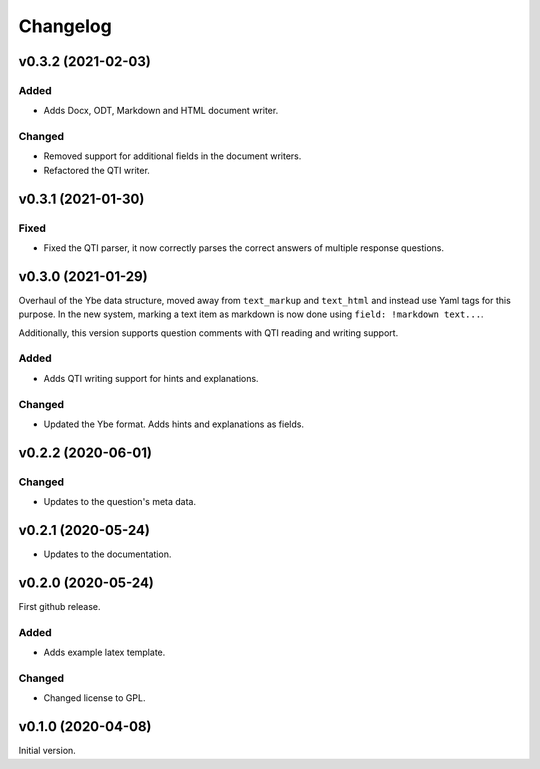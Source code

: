 *********
Changelog
*********

v0.3.2 (2021-02-03)
===================

Added
-----
- Adds Docx, ODT, Markdown and HTML document writer.

Changed
-------
- Removed support for additional fields in the document writers.
- Refactored the QTI writer.


v0.3.1 (2021-01-30)
===================

Fixed
-----
- Fixed the QTI parser, it now correctly parses the correct answers of multiple response questions.


v0.3.0 (2021-01-29)
===================
Overhaul of the Ybe data structure, moved away from ``text_markup`` and ``text_html`` and instead
use Yaml tags for this purpose. In the new system, marking a text item as markdown is now done using ``field: !markdown text...``.

Additionally, this version supports question comments with QTI reading and writing support.

Added
-----
- Adds QTI writing support for hints and explanations.

Changed
-------
- Updated the Ybe format. Adds hints and explanations as fields.


v0.2.2 (2020-06-01)
===================

Changed
-------
- Updates to the question's meta data.


v0.2.1 (2020-05-24)
===================
- Updates to the documentation.


v0.2.0 (2020-05-24)
===================
First github release.

Added
-----
- Adds example latex template.

Changed
-------
- Changed license to GPL.


v0.1.0 (2020-04-08)
===================
Initial version.
